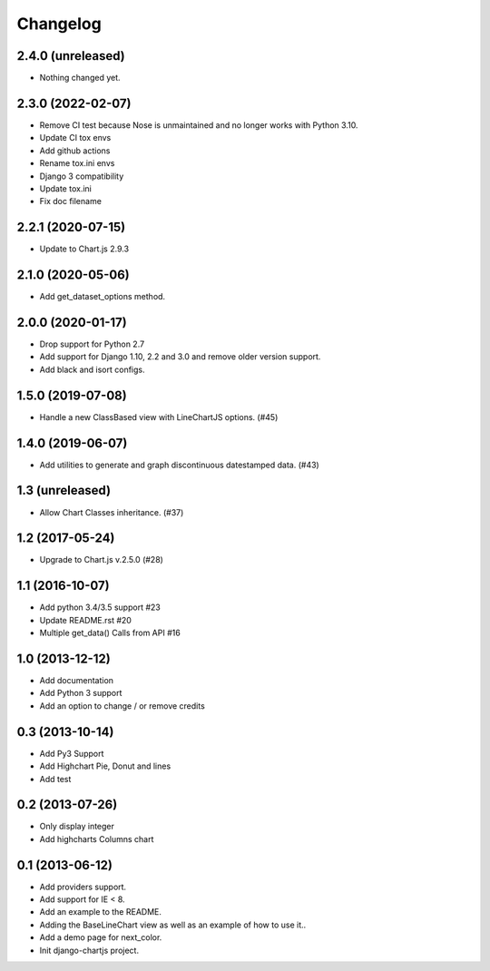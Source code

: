 Changelog
=========

2.4.0 (unreleased)
------------------

- Nothing changed yet.

2.3.0 (2022-02-07)
------------------

- Remove CI test because Nose is unmaintained and no longer works with Python 3.10.
- Update CI tox envs
- Add github actions
- Rename tox.ini envs
- Django 3 compatibility
- Update tox.ini
- Fix doc filename

2.2.1 (2020-07-15)
------------------

- Update to Chart.js 2.9.3


2.1.0 (2020-05-06)
------------------

- Add get_dataset_options method.


2.0.0 (2020-01-17)
------------------

- Drop support for Python 2.7
- Add support for Django 1.10, 2.2 and 3.0 and remove older version support.
- Add black and isort configs.


1.5.0 (2019-07-08)
------------------

- Handle a new ClassBased view with LineChartJS options. (#45)


1.4.0 (2019-06-07)
------------------

- Add utilities to generate and graph discontinuous datestamped data. (#43)


1.3 (unreleased)
----------------

- Allow Chart Classes inheritance. (#37)


1.2 (2017-05-24)
----------------

- Upgrade to Chart.js v.2.5.0 (#28)


1.1 (2016-10-07)
----------------

- Add python 3.4/3.5 support #23
- Update README.rst #20
- Multiple get_data() Calls from API #16


1.0 (2013-12-12)
----------------

- Add documentation
- Add Python 3 support
- Add an option to change / or remove credits


0.3 (2013-10-14)
----------------

- Add Py3 Support
- Add Highchart Pie, Donut and lines
- Add test


0.2 (2013-07-26)
----------------

- Only display integer
- Add highcharts Columns chart

0.1 (2013-06-12)
----------------

- Add providers support.
- Add support for IE < 8.
- Add an example to the README.
- Adding the BaseLineChart view as well as an example of how to use it..
- Add a demo page for next_color.
- Init django-chartjs project.

